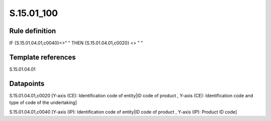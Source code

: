 ===========
S.15.01_100
===========

Rule definition
---------------

IF {S.15.01.04.01,c0040}<>" " THEN {S.15.01.04.01,c0020} <> " "


Template references
-------------------

S.15.01.04.01

Datapoints
----------

S.15.01.04.01,c0020 [Y-axis (CE): Identification code of entity|ID code of product , Y-axis (CE): Identification code and type of code of the undertaking]

S.15.01.04.01,c0040 [Y-axis (IP): Identification code of entity|ID code of product , Y-axis (IP): Product ID code]



